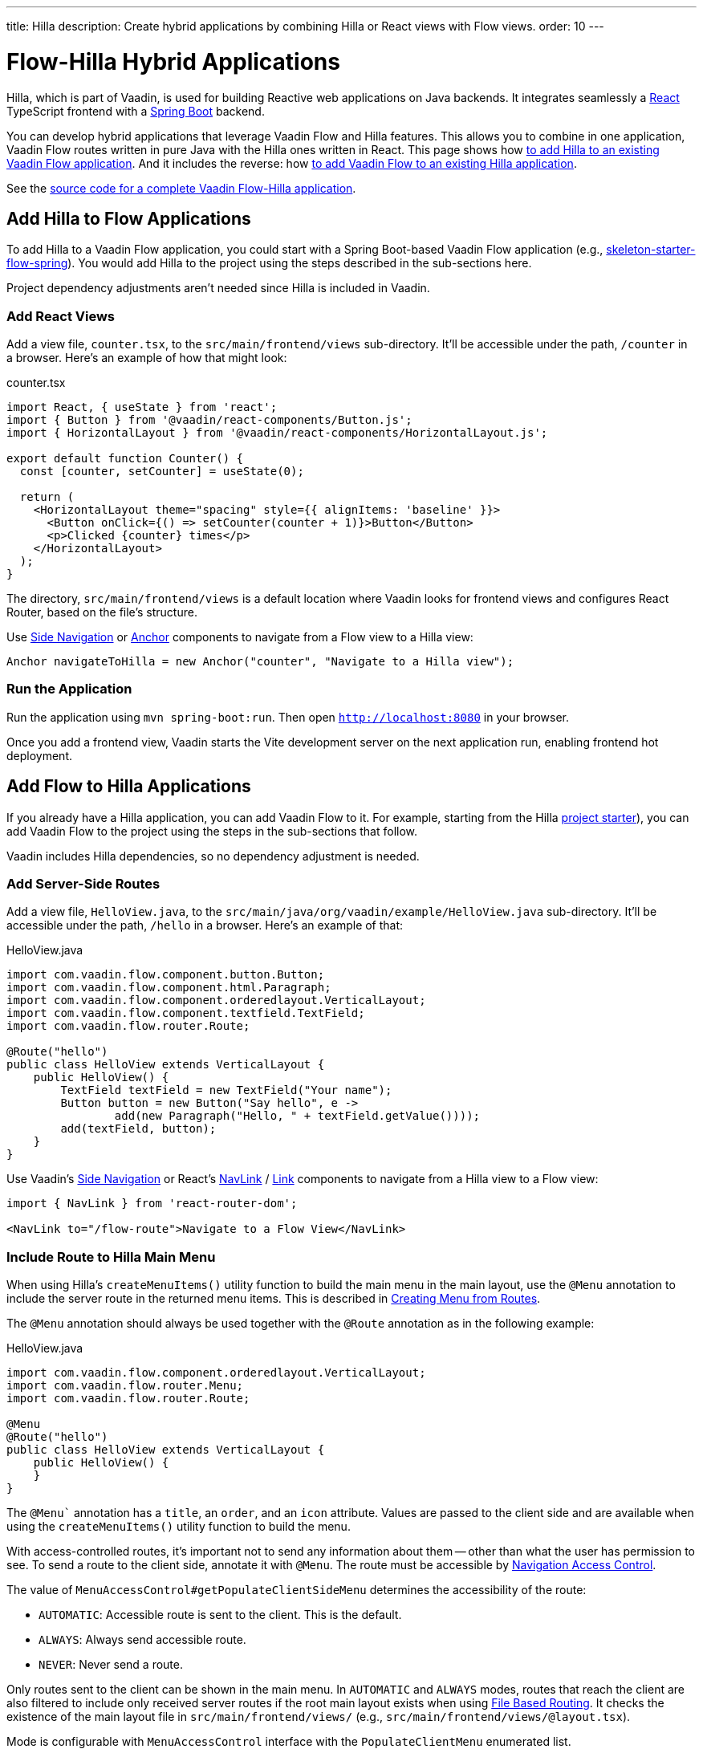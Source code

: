 ---
title: Hilla
description: Create hybrid applications by combining Hilla or React views with Flow views.
order: 10
---


= [since:com.vaadin:vaadin@V24.4]#Flow-Hilla Hybrid Applications#

Hilla, which is part of Vaadin, is used for building Reactive web applications on Java backends. It integrates seamlessly a https://reactjs.org/[React] TypeScript frontend with a https://spring.io/projects/spring-boot[Spring Boot] backend.

You can develop hybrid applications that leverage Vaadin Flow and Hilla features. This allows you to combine in one application, Vaadin Flow routes written in pure Java with the Hilla ones written in React. This page shows how <<#hilla-to-flow, to add Hilla to an existing Vaadin Flow application>>. And it includes the reverse: how <<#flow-to-hilla, to add Vaadin Flow to an existing Hilla application>>.

See the https://github.com/vaadin/flow-hilla-hybrid-example[source code for a complete Vaadin Flow-Hilla application].


[[hilla-to-flow]]
== Add Hilla to Flow Applications

To add Hilla to a Vaadin Flow application, you could start with a Spring Boot-based Vaadin Flow application (e.g., https://github.com/vaadin/[skeleton-starter-flow-spring]). You would add Hilla to the project using the steps described in the sub-sections here.

Project dependency adjustments aren't needed since Hilla is included in Vaadin.


=== Add React Views

Add a view file, [filename]`counter.tsx`, to the `src/main/frontend/views` sub-directory. It'll be accessible under the path, `/counter` in a browser. Here's an example of how that might look:

.counter.tsx
[source,javascript]
----
import React, { useState } from 'react';
import { Button } from '@vaadin/react-components/Button.js';
import { HorizontalLayout } from '@vaadin/react-components/HorizontalLayout.js';

export default function Counter() {
  const [counter, setCounter] = useState(0);

  return (
    <HorizontalLayout theme="spacing" style={{ alignItems: 'baseline' }}>
      <Button onClick={() => setCounter(counter + 1)}>Button</Button>
      <p>Clicked {counter} times</p>
    </HorizontalLayout>
  );
}
----

The directory, `src/main/frontend/views` is a default location where Vaadin looks for frontend views and configures React Router, based on the file's structure.

Use <</components/side-nav#,Side Navigation>> or <</flow/routing/retrieving-routes#standard-navigation-targets,Anchor>> components to navigate from a Flow view to a Hilla view:

[source,java]
----
Anchor navigateToHilla = new Anchor("counter", "Navigate to a Hilla view");
----


=== Run the Application

Run the application using `mvn spring-boot:run`. Then open `http://localhost:8080` in your browser.

Once you add a frontend view, Vaadin starts the Vite development server on the next application run, enabling frontend hot deployment.


[[flow-to-hilla]]
== Add Flow to Hilla Applications

If you already have a Hilla application, you can add Vaadin Flow to it. For example, starting from the Hilla https://github.com/vaadin/skeleton-starter-hilla-react[project starter]), you can add Vaadin Flow to the project using the steps in the sub-sections that follow.

Vaadin includes Hilla dependencies, so no dependency adjustment is needed.


=== Add Server-Side Routes

Add a view file, [filename]`HelloView.java`, to the `src/main/java/org/vaadin/example/HelloView.java` sub-directory. It'll be accessible under the path, `/hello` in a browser. Here's an example of that:

.HelloView.java
[source,java]
----
import com.vaadin.flow.component.button.Button;
import com.vaadin.flow.component.html.Paragraph;
import com.vaadin.flow.component.orderedlayout.VerticalLayout;
import com.vaadin.flow.component.textfield.TextField;
import com.vaadin.flow.router.Route;

@Route("hello")
public class HelloView extends VerticalLayout {
    public HelloView() {
        TextField textField = new TextField("Your name");
        Button button = new Button("Say hello", e ->
                add(new Paragraph("Hello, " + textField.getValue())));
        add(textField, button);
    }
}
----

Use Vaadin's https://hilla.dev/docs/react/components/side-nav[Side Navigation] or React's https://hilla.dev/docs/react/guides/routing#adding-routes[NavLink] / https://reactrouter.com/en/main/components/link[Link] components to navigate from a Hilla view to a Flow view:

[source,javascript]
----
import { NavLink } from 'react-router-dom';

<NavLink to="/flow-route">Navigate to a Flow View</NavLink>
----


=== Include Route to Hilla Main Menu

When using Hilla's `createMenuItems()` utility function to build the main menu in the main layout, use the `@Menu` annotation to include the server route in the returned menu items. This is described in <</hilla/guides/routing.adoc#creating-menu-from-routes,Creating Menu from Routes>>.

The [annotationname]`@Menu` annotation should always be used together with the [annotationname]`@Route` annotation as in the following example:

.HelloView.java
[source,java]
----
import com.vaadin.flow.component.orderedlayout.VerticalLayout;
import com.vaadin.flow.router.Menu;
import com.vaadin.flow.router.Route;

@Menu
@Route("hello")
public class HelloView extends VerticalLayout {
    public HelloView() {
    }
}
----

The `@Menu`` annotation has a `title`, an `order`, and an `icon` attribute. Values are passed to the client side and are available when using the `createMenuItems()` utility function to build the menu.

With access-controlled routes, it's important not to send any information about them -- other than what the user has permission to see. To send a route to the client side, annotate it with [annotationname]`@Menu`. The route must be accessible by <</flow/security/advanced-topics/navigation-access-control.adoc#,Navigation Access Control>>.

The value of `MenuAccessControl#getPopulateClientSideMenu` determines the accessibility of the route:

- `AUTOMATIC`: Accessible route is sent to the client. This is the default.
- `ALWAYS`: Always send accessible route.
- `NEVER`: Never send a route.

Only routes sent to the client can be shown in the main menu. In `AUTOMATIC` and `ALWAYS` modes, routes that reach the client are also filtered to include only received server routes if the root main layout exists when using <</hilla/guides/routing.adoc#,File Based Routing>>. It checks the existence of the main layout file in `src/main/frontend/views/` (e.g., `src/main/frontend/views/@layout.tsx`).

Mode is configurable with [interfacename]`MenuAccessControl` interface with the `PopulateClientMenu` enumerated list.

The following example changes the default mode to `NEVER` in a Spring Framework application:

.Application.java
[source,java]
----
import org.springframework.boot.SpringApplication;
import org.springframework.boot.autoconfigure.SpringBootApplication;
import org.springframework.context.annotation.Bean;
import com.vaadin.flow.server.auth.DefaultMenuAccessControl;
import com.vaadin.flow.server.auth.MenuAccessControl;

@SpringBootApplication
public class Application {

    public static void main(String[] args) {
        SpringApplication.run(Application.class, args);
    }

    @Bean
    public MenuAccessControl customMenuAccessControl() {
        DefaultMenuAccessControl menuAccessControl = new DefaultMenuAccessControl();
        menuAccessControl.setPopulateClientSideMenu(
                MenuAccessControl.PopulateClientMenu.NEVER);
        return menuAccessControl;
    }
}
----

This next example changes the default mode to `NEVER` in a non-Spring application by using <<../configuration/properties.adoc#servlet-initialization-parameters,Servlet Initialization Parameters>> `menu.access.control` with value `org.vaadin.example.CustomMenuAccessControl`. [classname]`DefaultMenuAccessControl` implements [interfacename]`MenuAccessControl`:

.org.vaadin.example.CustomMenuAccessControl.java
[source,java]
----
import com.vaadin.flow.server.auth.DefaultMenuAccessControl;

public class CustomMenuAccessControl extends DefaultMenuAccessControl {

    public CustomMenuAccessControl() {
        setPopulateClientSideMenu(PopulateClientMenu.NEVER);
    }
}
----


=== Flow Page Title in Hilla Main Menu

As described in <<../routing/page-titles.adoc#,Updating Page Title during Navigation>>, the page title for a route can be updated with an annotation and with an interface. The page title can be visible anywhere in the Hilla main menu by using Signal: `window.Vaadin.documentTitleSignal`. As long as the signal is initialized on the client side, the server keeps the signal's value synchronized.

The following example illustrates how to use `window.Vaadin.documentTitleSignal` to show a page title defined with the `PageTitle` annotation in a server-side route in the Hilla main menu. This example includes only the relevant parts that need to be added for the functionality:

.@layout.tsx
[source,javascript]
----
import { createMenuItems, useViewConfig } from '@vaadin/hilla-file-router/runtime.js';
import { effect, Signal, signal } from "@vaadin/hilla-react-signals";

// define Signal<string> type for the window.Vaadin
const vaadin = window.Vaadin as {
    documentTitleSignal: Signal<string>;
};
// initialize signal with empty string
vaadin.documentTitleSignal = signal("");
// keep document title in sync with the signal
effect(() =>  document.title = vaadin.documentTitleSignal.value);

export default function Layout() {
    ...
    // set signal value from the active view config
    vaadin.documentTitleSignal.value = useViewConfig()?.title ?? '';
    ...
    return (
        <AppLayout primarySection="drawer">
            ...
            <h2 slot="navbar" className="text-l m-0">
                {vaadin.documentTitleSignal}
            </h2>
            ...
        </AppLayout>
    );
}
----


=== Flow Server Side Layout for Hilla Views

It's possible to use a Flow server side main layout for both server views and Hilla client views. The server view needs to implement [classname]`RouterLayout` and be annotated with[annotationname]`@Layout`.

[source,java]
----
@Layout
public class MainView extends RouterLayout {
    // Implementation omitted
}
----

For more information on `RouterLayout`, see <<../routing/layout.adoc#Router Layouts & Nested Router Targets,Router Layouts & Nested Router Targets>>.

For Hilla views to use the server side layout, copy [filename]`routes.tsx` and add the `withLayout` call to route builder.

[source,javascript]
----
import { RouterConfigurationBuilder } from '@vaadin/hilla-file-router/runtime.js';
import Flow from 'Frontend/generated/flow/Flow';
import fileRoutes from 'Frontend/generated/file-routes';

export const { router, routes } = new RouterConfigurationBuilder()
    .withFileRoutes(fileRoutes)
    .withLayout(Flow)
    .withFallback(Flow)
    .protect()
    .build();
----

This tells the builder that `Flow` should be used as a main layout for Hilla views where `ViewConfig` contains `flowLayout: true`.

.client.tsx
[source,javascript]
----
export const config: ViewConfig = {
    flowLayout: true
};

export default function ClientView() {
  return (
    <HorizontalLayout theme="spacing" style={{ alignItems: 'baseline' }}>
      <p>Client layout with server side main layout</p>
    </HorizontalLayout>
  );
}
----

[NOTE]
If the `flowLayout` is not defined or set to `false`, the view won't ask the server for a route layout to embed into.

[discussion-id]`9da82521-5074-42b6-82a5-88fc207987d0`
